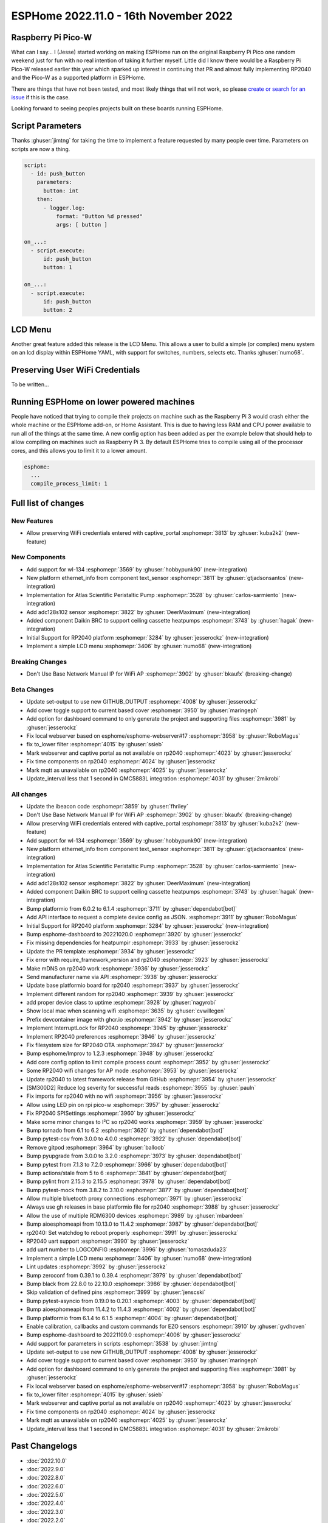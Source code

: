 ESPHome 2022.11.0 - 16th November 2022
======================================

.. seo::
    :description: Changelog for ESPHome 2022.11.0.
    :image: /_static/changelog-2022.11.0.png
    :author: Jesse Hills
    :author_twitter: @jesserockz

.. imgtable::
    :columns: 4

    RP2040, components/rp2040, rp2040.svg
    WL-134 Pet Tag Sensor , components/text_sensor/wl_134, fingerprint.svg
    Ethernet Info, components/text_sensor/ethernet_info, ethernet.svg
    Atlas Scientific Peristaltic Pump, components/ezo_pmp, ezo-pmp.jpg
    ADC128S102, components/sensor/adc128s102, adc128s102.png
    Daikin BRC, components/climate/climate_ir, air-conditioner-ir.svg
    Display Menu Core, components/display_menu/index, folder-open.svg
    LCD Menu, components/display_menu/lcd_menu, lcd_menu.png


Raspberry Pi Pico-W
-------------------

What can I say... I (Jesse) started working on making ESPHome run on the original Raspberry Pi
Pico one random weekend just for fun with no real intention of taking it further myself.
Little did I know there would be a Raspberry Pi Pico-W released earlier this year which sparked
up interest in continuing that PR and almost fully implementing RP2040 and the Pico-W as
a supported platform in ESPHome.

There are things that have not been tested, and most likely things that will not work, so
please `create or search for an issue <https://github.com/esphome/issues/issues>`__ if this is the case.

Looking forward to seeing peoples projects built on these boards running ESPHome.

Script Parameters
-----------------

Thanks :ghuser:`jimtng` for taking the time to implement a feature requested by many people over time.
Parameters on scripts are now a thing.

.. code-block:: yaml

    script:
      - id: push_button
        parameters:
          button: int
        then:
          - logger.log:
              format: "Button %d pressed"
              args: [ button ]

    on_...:
      - script.execute:
          id: push_button
          button: 1

    on_...:
      - script.execute:
          id: push_button
          button: 2

LCD Menu
--------

Another great feature added this release is the LCD Menu. This allows a user to build a simple (or complex)
menu system on an lcd display within ESPHome YAML, with support for switches, numbers, selects etc.
Thanks :ghuser:`numo68`.

Preserving User WiFi Credentials
--------------------------------

To be written...

Running ESPHome on lower powered machines
-----------------------------------------

People have noticed that trying to compile their projects on machine such as the Raspberry Pi 3 would crash either the whole machine
or the ESPHome add-on, or Home Assistant. This is due to having less RAM and CPU power available to run all of the things at the same time.
A new config option has been added as per the example below that should help to allow compiling on machines such as Raspberry Pi 3.
By default ESPHome tries to compile using all of the processor cores, and this allows you to limit it to a lower amount.

.. code-block:: yaml

    esphome:
      ...
      compile_process_limit: 1


Full list of changes
--------------------

New Features
^^^^^^^^^^^^

- Allow preserving WiFi credentials entered with captive_portal :esphomepr:`3813` by :ghuser:`kuba2k2` (new-feature)

New Components
^^^^^^^^^^^^^^

- Add support for wl-134 :esphomepr:`3569` by :ghuser:`hobbypunk90` (new-integration)
- New platform ethernet_info from component text_sensor :esphomepr:`3811` by :ghuser:`gtjadsonsantos` (new-integration)
- Implementation for Atlas Scientific Peristaltic Pump :esphomepr:`3528` by :ghuser:`carlos-sarmiento` (new-integration)
- Add adc128s102 sensor :esphomepr:`3822` by :ghuser:`DeerMaximum` (new-integration)
- Added component Daikin BRC to support ceiling cassette heatpumps :esphomepr:`3743` by :ghuser:`hagak` (new-integration)
- Initial Support for RP2040 platform :esphomepr:`3284` by :ghuser:`jesserockz` (new-integration)
- Implement a simple LCD menu :esphomepr:`3406` by :ghuser:`numo68` (new-integration)

Breaking Changes
^^^^^^^^^^^^^^^^

- Don't Use Base Network Manual IP for WiFi AP :esphomepr:`3902` by :ghuser:`bkaufx` (breaking-change)

Beta Changes
^^^^^^^^^^^^

- Update set-output to use new GITHUB_OUTPUT :esphomepr:`4008` by :ghuser:`jesserockz`
- Add cover toggle support to current based cover :esphomepr:`3950` by :ghuser:`maringeph`
- Add option for dashboard command to only generate the project and supporting files :esphomepr:`3981` by :ghuser:`jesserockz`
- Fix local webserver based on esphome/esphome-webserver#17 :esphomepr:`3958` by :ghuser:`RoboMagus`
- fix to_lower filter :esphomepr:`4015` by :ghuser:`ssieb`
- Mark webserver and captive portal as not available on rp2040 :esphomepr:`4023` by :ghuser:`jesserockz`
- Fix time components on rp2040 :esphomepr:`4024` by :ghuser:`jesserockz`
- Mark mqtt as unavailable on rp2040 :esphomepr:`4025` by :ghuser:`jesserockz`
- Update_interval less that 1 second in QMC5883L integration :esphomepr:`4031` by :ghuser:`2mikrobi`

All changes
^^^^^^^^^^^

- Update the ibeacon code :esphomepr:`3859` by :ghuser:`fhriley`
- Don't Use Base Network Manual IP for WiFi AP :esphomepr:`3902` by :ghuser:`bkaufx` (breaking-change)
- Allow preserving WiFi credentials entered with captive_portal :esphomepr:`3813` by :ghuser:`kuba2k2` (new-feature)
- Add support for wl-134 :esphomepr:`3569` by :ghuser:`hobbypunk90` (new-integration)
- New platform ethernet_info from component text_sensor :esphomepr:`3811` by :ghuser:`gtjadsonsantos` (new-integration)
- Implementation for Atlas Scientific Peristaltic Pump :esphomepr:`3528` by :ghuser:`carlos-sarmiento` (new-integration)
- Add adc128s102 sensor :esphomepr:`3822` by :ghuser:`DeerMaximum` (new-integration)
- Added component Daikin BRC to support ceiling cassette heatpumps :esphomepr:`3743` by :ghuser:`hagak` (new-integration)
- Bump platformio from 6.0.2 to 6.1.4 :esphomepr:`3711` by :ghuser:`dependabot[bot]`
- Add API interface to request a complete device config as JSON. :esphomepr:`3911` by :ghuser:`RoboMagus`
- Initial Support for RP2040 platform :esphomepr:`3284` by :ghuser:`jesserockz` (new-integration)
- Bump esphome-dashboard to 20221020.0 :esphomepr:`3920` by :ghuser:`jesserockz`
- Fix missing dependencies for heatpumpir :esphomepr:`3933` by :ghuser:`jesserockz`
- Update the PR template :esphomepr:`3934` by :ghuser:`jesserockz`
- Fix error with require_framework_version and rp2040 :esphomepr:`3923` by :ghuser:`jesserockz`
- Make mDNS on rp2040 work :esphomepr:`3936` by :ghuser:`jesserockz`
- Send manufacturer name via API :esphomepr:`3938` by :ghuser:`jesserockz`
- Update base platformio board for rp2040 :esphomepr:`3937` by :ghuser:`jesserockz`
- Implement different random for rp2040 :esphomepr:`3939` by :ghuser:`jesserockz`
- add proper device class to uptime :esphomepr:`3928` by :ghuser:`nagyrobi`
- Show local mac when scanning wifi :esphomepr:`3635` by :ghuser:`cvwillegen`
- Prefix devcontainer image with ghcr.io :esphomepr:`3942` by :ghuser:`jesserockz`
- Implement InterruptLock for RP2040 :esphomepr:`3945` by :ghuser:`jesserockz`
- Implement RP2040 preferences :esphomepr:`3946` by :ghuser:`jesserockz`
- Fix filesystem size for RP2040 OTA :esphomepr:`3947` by :ghuser:`jesserockz`
- Bump esphome/Improv to 1.2.3 :esphomepr:`3948` by :ghuser:`jesserockz`
- Add core config option to limit compile process count :esphomepr:`3952` by :ghuser:`jesserockz`
- Some RP2040 wifi changes for AP mode :esphomepr:`3953` by :ghuser:`jesserockz`
- Update rp2040 to latest framework release from GitHub :esphomepr:`3954` by :ghuser:`jesserockz`
- [SM300D2] Reduce log severity for successful reads :esphomepr:`3955` by :ghuser:`pauln`
- Fix imports for rp2040 with no wifi :esphomepr:`3956` by :ghuser:`jesserockz`
- Allow using LED pin on rpi pico-w :esphomepr:`3957` by :ghuser:`jesserockz`
- Fix RP2040 SPISettings :esphomepr:`3960` by :ghuser:`jesserockz`
- Make some minor changes to I²C so rp2040 works :esphomepr:`3959` by :ghuser:`jesserockz`
- Bump tornado from 6.1 to 6.2 :esphomepr:`3620` by :ghuser:`dependabot[bot]`
- Bump pytest-cov from 3.0.0 to 4.0.0 :esphomepr:`3922` by :ghuser:`dependabot[bot]`
- Remove gitpod :esphomepr:`3964` by :ghuser:`balloob`
- Bump pyupgrade from 3.0.0 to 3.2.0 :esphomepr:`3973` by :ghuser:`dependabot[bot]`
- Bump pytest from 7.1.3 to 7.2.0 :esphomepr:`3966` by :ghuser:`dependabot[bot]`
- Bump actions/stale from 5 to 6 :esphomepr:`3841` by :ghuser:`dependabot[bot]`
- Bump pylint from 2.15.3 to 2.15.5 :esphomepr:`3978` by :ghuser:`dependabot[bot]`
- Bump pytest-mock from 3.8.2 to 3.10.0 :esphomepr:`3877` by :ghuser:`dependabot[bot]`
- Allow multiple bluetooth proxy connections :esphomepr:`3971` by :ghuser:`jesserockz`
- Always use gh releases in base platformio file for rp2040 :esphomepr:`3988` by :ghuser:`jesserockz`
- Allow the use of multiple RDM6300 devices :esphomepr:`3989` by :ghuser:`mbardeen`
- Bump aioesphomeapi from 10.13.0 to 11.4.2 :esphomepr:`3987` by :ghuser:`dependabot[bot]`
- rp2040: Set watchdog to reboot properly :esphomepr:`3991` by :ghuser:`jesserockz`
- RP2040 uart support :esphomepr:`3990` by :ghuser:`jesserockz`
- add uart number to LOGCONFIG :esphomepr:`3996` by :ghuser:`tomaszduda23`
- Implement a simple LCD menu :esphomepr:`3406` by :ghuser:`numo68` (new-integration)
- Lint updates :esphomepr:`3992` by :ghuser:`jesserockz`
- Bump zeroconf from 0.39.1 to 0.39.4 :esphomepr:`3979` by :ghuser:`dependabot[bot]`
- Bump black from 22.8.0 to 22.10.0 :esphomepr:`3986` by :ghuser:`dependabot[bot]`
- Skip validation of defined pins :esphomepr:`3999` by :ghuser:`jenscski`
- Bump pytest-asyncio from 0.19.0 to 0.20.1 :esphomepr:`4003` by :ghuser:`dependabot[bot]`
- Bump aioesphomeapi from 11.4.2 to 11.4.3 :esphomepr:`4002` by :ghuser:`dependabot[bot]`
- Bump platformio from 6.1.4 to 6.1.5 :esphomepr:`4004` by :ghuser:`dependabot[bot]`
- Enable calibration, callbacks and custom commands for EZO sensors :esphomepr:`3910` by :ghuser:`gvdhoven`
- Bump esphome-dashboard to 20221109.0 :esphomepr:`4006` by :ghuser:`jesserockz`
- Add support for parameters in scripts :esphomepr:`3538` by :ghuser:`jimtng`
- Update set-output to use new GITHUB_OUTPUT :esphomepr:`4008` by :ghuser:`jesserockz`
- Add cover toggle support to current based cover :esphomepr:`3950` by :ghuser:`maringeph`
- Add option for dashboard command to only generate the project and supporting files :esphomepr:`3981` by :ghuser:`jesserockz`
- Fix local webserver based on esphome/esphome-webserver#17 :esphomepr:`3958` by :ghuser:`RoboMagus`
- fix to_lower filter :esphomepr:`4015` by :ghuser:`ssieb`
- Mark webserver and captive portal as not available on rp2040 :esphomepr:`4023` by :ghuser:`jesserockz`
- Fix time components on rp2040 :esphomepr:`4024` by :ghuser:`jesserockz`
- Mark mqtt as unavailable on rp2040 :esphomepr:`4025` by :ghuser:`jesserockz`
- Update_interval less that 1 second in QMC5883L integration :esphomepr:`4031` by :ghuser:`2mikrobi`

Past Changelogs
---------------

- :doc:`2022.10.0`
- :doc:`2022.9.0`
- :doc:`2022.8.0`
- :doc:`2022.6.0`
- :doc:`2022.5.0`
- :doc:`2022.4.0`
- :doc:`2022.3.0`
- :doc:`2022.2.0`
- :doc:`2022.1.0`
- :doc:`2021.12.0`
- :doc:`2021.11.0`
- :doc:`2021.10.0`
- :doc:`2021.9.0`
- :doc:`2021.8.0`
- :doc:`v1.20.0`
- :doc:`v1.19.0`
- :doc:`v1.18.0`
- :doc:`v1.17.0`
- :doc:`v1.16.0`
- :doc:`v1.15.0`
- :doc:`v1.14.0`
- :doc:`v1.13.0`
- :doc:`v1.12.0`
- :doc:`v1.11.0`
- :doc:`v1.10.0`
- :doc:`v1.9.0`
- :doc:`v1.8.0`
- :doc:`v1.7.0`
